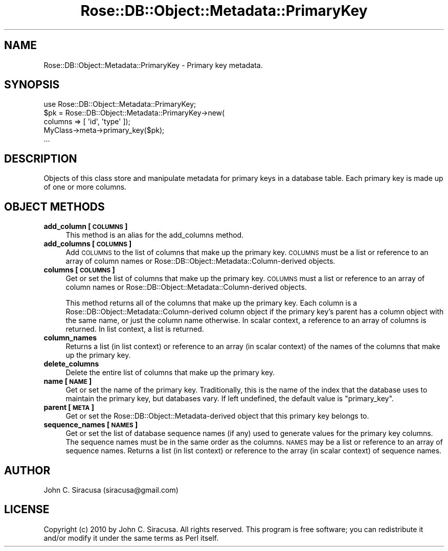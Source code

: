 .\" Automatically generated by Pod::Man 2.22 (Pod::Simple 3.07)
.\"
.\" Standard preamble:
.\" ========================================================================
.de Sp \" Vertical space (when we can't use .PP)
.if t .sp .5v
.if n .sp
..
.de Vb \" Begin verbatim text
.ft CW
.nf
.ne \\$1
..
.de Ve \" End verbatim text
.ft R
.fi
..
.\" Set up some character translations and predefined strings.  \*(-- will
.\" give an unbreakable dash, \*(PI will give pi, \*(L" will give a left
.\" double quote, and \*(R" will give a right double quote.  \*(C+ will
.\" give a nicer C++.  Capital omega is used to do unbreakable dashes and
.\" therefore won't be available.  \*(C` and \*(C' expand to `' in nroff,
.\" nothing in troff, for use with C<>.
.tr \(*W-
.ds C+ C\v'-.1v'\h'-1p'\s-2+\h'-1p'+\s0\v'.1v'\h'-1p'
.ie n \{\
.    ds -- \(*W-
.    ds PI pi
.    if (\n(.H=4u)&(1m=24u) .ds -- \(*W\h'-12u'\(*W\h'-12u'-\" diablo 10 pitch
.    if (\n(.H=4u)&(1m=20u) .ds -- \(*W\h'-12u'\(*W\h'-8u'-\"  diablo 12 pitch
.    ds L" ""
.    ds R" ""
.    ds C` ""
.    ds C' ""
'br\}
.el\{\
.    ds -- \|\(em\|
.    ds PI \(*p
.    ds L" ``
.    ds R" ''
'br\}
.\"
.\" Escape single quotes in literal strings from groff's Unicode transform.
.ie \n(.g .ds Aq \(aq
.el       .ds Aq '
.\"
.\" If the F register is turned on, we'll generate index entries on stderr for
.\" titles (.TH), headers (.SH), subsections (.SS), items (.Ip), and index
.\" entries marked with X<> in POD.  Of course, you'll have to process the
.\" output yourself in some meaningful fashion.
.ie \nF \{\
.    de IX
.    tm Index:\\$1\t\\n%\t"\\$2"
..
.    nr % 0
.    rr F
.\}
.el \{\
.    de IX
..
.\}
.\"
.\" Accent mark definitions (@(#)ms.acc 1.5 88/02/08 SMI; from UCB 4.2).
.\" Fear.  Run.  Save yourself.  No user-serviceable parts.
.    \" fudge factors for nroff and troff
.if n \{\
.    ds #H 0
.    ds #V .8m
.    ds #F .3m
.    ds #[ \f1
.    ds #] \fP
.\}
.if t \{\
.    ds #H ((1u-(\\\\n(.fu%2u))*.13m)
.    ds #V .6m
.    ds #F 0
.    ds #[ \&
.    ds #] \&
.\}
.    \" simple accents for nroff and troff
.if n \{\
.    ds ' \&
.    ds ` \&
.    ds ^ \&
.    ds , \&
.    ds ~ ~
.    ds /
.\}
.if t \{\
.    ds ' \\k:\h'-(\\n(.wu*8/10-\*(#H)'\'\h"|\\n:u"
.    ds ` \\k:\h'-(\\n(.wu*8/10-\*(#H)'\`\h'|\\n:u'
.    ds ^ \\k:\h'-(\\n(.wu*10/11-\*(#H)'^\h'|\\n:u'
.    ds , \\k:\h'-(\\n(.wu*8/10)',\h'|\\n:u'
.    ds ~ \\k:\h'-(\\n(.wu-\*(#H-.1m)'~\h'|\\n:u'
.    ds / \\k:\h'-(\\n(.wu*8/10-\*(#H)'\z\(sl\h'|\\n:u'
.\}
.    \" troff and (daisy-wheel) nroff accents
.ds : \\k:\h'-(\\n(.wu*8/10-\*(#H+.1m+\*(#F)'\v'-\*(#V'\z.\h'.2m+\*(#F'.\h'|\\n:u'\v'\*(#V'
.ds 8 \h'\*(#H'\(*b\h'-\*(#H'
.ds o \\k:\h'-(\\n(.wu+\w'\(de'u-\*(#H)/2u'\v'-.3n'\*(#[\z\(de\v'.3n'\h'|\\n:u'\*(#]
.ds d- \h'\*(#H'\(pd\h'-\w'~'u'\v'-.25m'\f2\(hy\fP\v'.25m'\h'-\*(#H'
.ds D- D\\k:\h'-\w'D'u'\v'-.11m'\z\(hy\v'.11m'\h'|\\n:u'
.ds th \*(#[\v'.3m'\s+1I\s-1\v'-.3m'\h'-(\w'I'u*2/3)'\s-1o\s+1\*(#]
.ds Th \*(#[\s+2I\s-2\h'-\w'I'u*3/5'\v'-.3m'o\v'.3m'\*(#]
.ds ae a\h'-(\w'a'u*4/10)'e
.ds Ae A\h'-(\w'A'u*4/10)'E
.    \" corrections for vroff
.if v .ds ~ \\k:\h'-(\\n(.wu*9/10-\*(#H)'\s-2\u~\d\s+2\h'|\\n:u'
.if v .ds ^ \\k:\h'-(\\n(.wu*10/11-\*(#H)'\v'-.4m'^\v'.4m'\h'|\\n:u'
.    \" for low resolution devices (crt and lpr)
.if \n(.H>23 .if \n(.V>19 \
\{\
.    ds : e
.    ds 8 ss
.    ds o a
.    ds d- d\h'-1'\(ga
.    ds D- D\h'-1'\(hy
.    ds th \o'bp'
.    ds Th \o'LP'
.    ds ae ae
.    ds Ae AE
.\}
.rm #[ #] #H #V #F C
.\" ========================================================================
.\"
.IX Title "Rose::DB::Object::Metadata::PrimaryKey 3"
.TH Rose::DB::Object::Metadata::PrimaryKey 3 "2010-04-27" "perl v5.10.1" "User Contributed Perl Documentation"
.\" For nroff, turn off justification.  Always turn off hyphenation; it makes
.\" way too many mistakes in technical documents.
.if n .ad l
.nh
.SH "NAME"
Rose::DB::Object::Metadata::PrimaryKey \- Primary key metadata.
.SH "SYNOPSIS"
.IX Header "SYNOPSIS"
.Vb 1
\&  use Rose::DB::Object::Metadata::PrimaryKey;
\&
\&  $pk = Rose::DB::Object::Metadata::PrimaryKey\->new(
\&          columns => [ \*(Aqid\*(Aq, \*(Aqtype\*(Aq ]);
\&
\&  MyClass\->meta\->primary_key($pk);
\&  ...
.Ve
.SH "DESCRIPTION"
.IX Header "DESCRIPTION"
Objects of this class store and manipulate metadata for primary keys in a database table.  Each primary key is made up of one or more columns.
.SH "OBJECT METHODS"
.IX Header "OBJECT METHODS"
.IP "\fBadd_column [\s-1COLUMNS\s0]\fR" 4
.IX Item "add_column [COLUMNS]"
This method is an alias for the add_columns method.
.IP "\fBadd_columns [\s-1COLUMNS\s0]\fR" 4
.IX Item "add_columns [COLUMNS]"
Add \s-1COLUMNS\s0 to the list of columns that make up the primary key.  \s-1COLUMNS\s0 must be a list or reference to an array of  column names or Rose::DB::Object::Metadata::Column\-derived objects.
.IP "\fBcolumns [\s-1COLUMNS\s0]\fR" 4
.IX Item "columns [COLUMNS]"
Get or set the list of columns that make up the primary key.  \s-1COLUMNS\s0 must a list or reference to an array of column names or Rose::DB::Object::Metadata::Column\-derived objects.
.Sp
This method returns all of the columns that make up the primary key.  Each column is a Rose::DB::Object::Metadata::Column\-derived column object if the primary key's parent has a column object with the same name, or just the column name otherwise.  In scalar context, a reference to an array of columns is returned.  In list context, a list is returned.
.IP "\fBcolumn_names\fR" 4
.IX Item "column_names"
Returns a list (in list context) or reference to an array (in scalar context) of the names of the columns that make up the primary key.
.IP "\fBdelete_columns\fR" 4
.IX Item "delete_columns"
Delete the entire list of columns that make up the primary key.
.IP "\fBname [\s-1NAME\s0]\fR" 4
.IX Item "name [NAME]"
Get or set the name of the primary key.  Traditionally, this is the name of the index that the database uses to maintain the primary key, but databases vary.  If left undefined, the default value is \*(L"primary_key\*(R".
.IP "\fBparent [\s-1META\s0]\fR" 4
.IX Item "parent [META]"
Get or set the Rose::DB::Object::Metadata\-derived object that this primary key belongs to.
.IP "\fBsequence_names [\s-1NAMES\s0]\fR" 4
.IX Item "sequence_names [NAMES]"
Get or set the list of database sequence names (if any) used to generate values for the primary key columns.  The sequence names must be in the same order as the columns.  \s-1NAMES\s0 may be a list or reference to an array of sequence names.  Returns a list (in list context) or reference to the array (in scalar context) of sequence names.
.SH "AUTHOR"
.IX Header "AUTHOR"
John C. Siracusa (siracusa@gmail.com)
.SH "LICENSE"
.IX Header "LICENSE"
Copyright (c) 2010 by John C. Siracusa.  All rights reserved.  This program is
free software; you can redistribute it and/or modify it under the same terms
as Perl itself.
